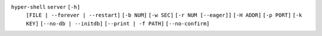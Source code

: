 ``hyper-shell`` ``server`` ``[-h]``
    ``[FILE | --forever | --restart]`` ``[-b NUM]`` ``[-w SEC]`` ``[-r NUM [--eager]]``
    ``[-H ADDR]`` ``[-p PORT]`` ``[-k KEY]`` ``[--no-db | --initdb]`` ``[--print | -f PATH]``
    ``[--no-confirm]``
